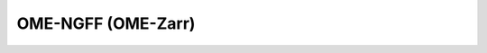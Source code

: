 OME-NGFF (OME-Zarr)
~~~~~~~~~~~~~~~~~~~

    .. currentmodule:: iohub

    .. autofunction:: open_ome_zarr
    
    .. currentmodule:: iohub.ngff

    .. autoclass:: Position
       :members:
       :inherited-members:

    .. autoclass:: TiledPosition
       :members:

    .. autoclass:: Plate
       :members:
       :inherited-members:
